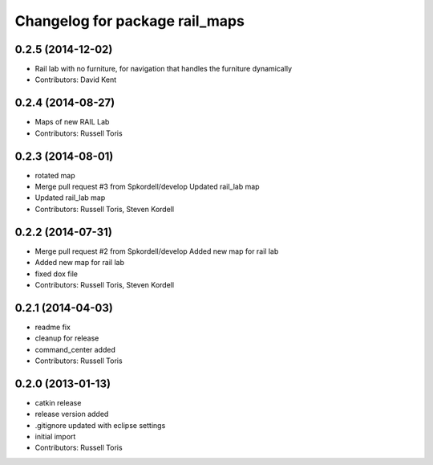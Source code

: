 ^^^^^^^^^^^^^^^^^^^^^^^^^^^^^^^
Changelog for package rail_maps
^^^^^^^^^^^^^^^^^^^^^^^^^^^^^^^

0.2.5 (2014-12-02)
------------------
* Rail lab with no furniture, for navigation that handles the furniture dynamically
* Contributors: David Kent

0.2.4 (2014-08-27)
------------------
* Maps of new RAIL Lab
* Contributors: Russell Toris

0.2.3 (2014-08-01)
------------------
* rotated map
* Merge pull request #3 from Spkordell/develop
  Updated rail_lab map
* Updated rail_lab map
* Contributors: Russell Toris, Steven Kordell

0.2.2 (2014-07-31)
------------------
* Merge pull request #2 from Spkordell/develop
  Added new map for rail lab
* Added new map for rail lab
* fixed dox file
* Contributors: Russell Toris, Steven Kordell

0.2.1 (2014-04-03)
------------------
* readme fix
* cleanup for release
* command_center added
* Contributors: Russell Toris

0.2.0 (2013-01-13)
------------------
* catkin release
* release version added
* .gitignore updated with eclipse settings
* initial import
* Contributors: Russell Toris
